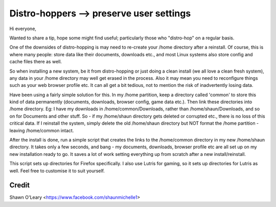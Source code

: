 Distro-hoppers --> preserve user settings
===========================================

Hi everyone,

Wanted to share a tip, hope some might find useful; particularly those who "distro-hop" on a regular basis.

One of the downsides of distro-hopping is may need to re-create your /home directory after a reinstall. Of course, this is where many people: store data like their documents, downloads etc., and most Linux systems also store config and cache files there as well.

So when installing a new system, be it from distro-hopping or just doing a clean install (we all love a clean fresh system), any data in your /home directory may well get erased in the process. Also it may mean you need to reconfigure things such as your web browser profile etc. It can all get a bit tedious, not to mention the risk of inadvertently losing data.

Have been using a fairly simple solution for this. In my /home partition, keep a directory called 'common' to store this kind of data permanently (documents, downloads, browser config, game data etc.). Then link these directories into /home directory. Eg: I have my downloads in /home/common/Downloads, rather than /home/shaun/Downloads, and so on for Documents and other stuff. So - if my /home/shaun directory gets deleted or corrupted etc., there is no loss of this critical data. If I reinstall the system, simply delete the old /home/shaun directory but NOT format the /home partition - leaving /home/common intact.

After the install is done, run a simple script that creates the links to the /home/common directory in my new /home/shaun directory. It takes only a few seconds, and bang - my documents, downloads, browser profile etc are all set up on my new installation ready to go. It saves a lot of work setting everything up from scratch after a new install/reinstall.

This script sets up directories for Firefox specifically. I also use Lutris for gaming, so it sets up directories for Lutris as well. Feel free to customise it to suit yourself.

Credit
+++++++++

Shawn O'Leary <https://www.facebook.com/shaunmichelle1>
